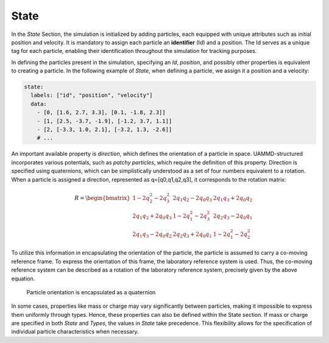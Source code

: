 State
=====

In the *State* Section, the simulation is initialized by adding particles, each equipped with unique attributes such as initial position and velocity. It is mandatory to assign each particle an **identifier** (Id) and a position. The Id serves as a unique tag for each particle, enabling their identification throughout the simulation for tracking purposes.

In defining the particles present in the simulation, specifying an *Id*, *position*, and possibly other properties is equivalent to creating a particle. In the following example of *State*, when defining a particle, we assign it a position and a velocity:

.. code-block:: yaml

   state:
     labels: ["id", "position", "velocity"]
     data:
       - [0, [1.6, 2.7, 3.3], [0.1, -1.8, 2.3]]
       - [1, [2.5, -3.7, -1.9], [-1.2, 3.7, 1.1]]
       - [2, [-3.3, 1.0, 2.1], [-3.2, 1.3, -2.6]]
       # ...

An important available property is *direction*, which defines the orientation of a particle in space. UAMMD-structured incorporates various potentials, such as *patchy particles*, which require the definition of this property. Direction is specified using quaternions, which can be simplistically understood as a set of four numbers equivalent to a rotation. When a particle is assigned a direction, represented as q=[q0,q1,q2,q3], it corresponds to the rotation matrix:

.. math::

   R = \begin{bmatrix}
   1 - 2q_2^2 - 2q_3^2 & 2q_1q_2 - 2q_0q_3 & 2q_1q_3 + 2q_0q_2 \\
   2q_1q_2 + 2q_0q_3 & 1 - 2q_1^2 - 2q_3^2 & 2q_2q_3 - 2q_0q_1 \\
   2q_1q_3 - 2q_0q_2 & 2q_2q_3 + 2q_0q_1 & 1 - 2q_1^2 - 2q_2^2
   \end{bmatrix}

To utilize this information in encapsulating the orientation of the particle, the particle is assumed to carry a co-moving reference frame. To express the orientation of this frame, the laboratory reference system is used. Thus, the co-moving reference system can be described as a rotation of the laboratory reference system, precisely given by the above equation.

.. figure:: /img/frame.png
   :alt: Quaternion representation for particle orientation

   Particle orientation is encapsulated as a quaternion

In some cases, properties like mass or charge may vary significantly between particles, making it impossible to express them uniformly through types. Hence, these properties can also be defined within the State section. If mass or charge are specified in both *State* and *Types*, the values in *State* take precedence. This flexibility allows for the specification of individual particle characteristics when necessary.
